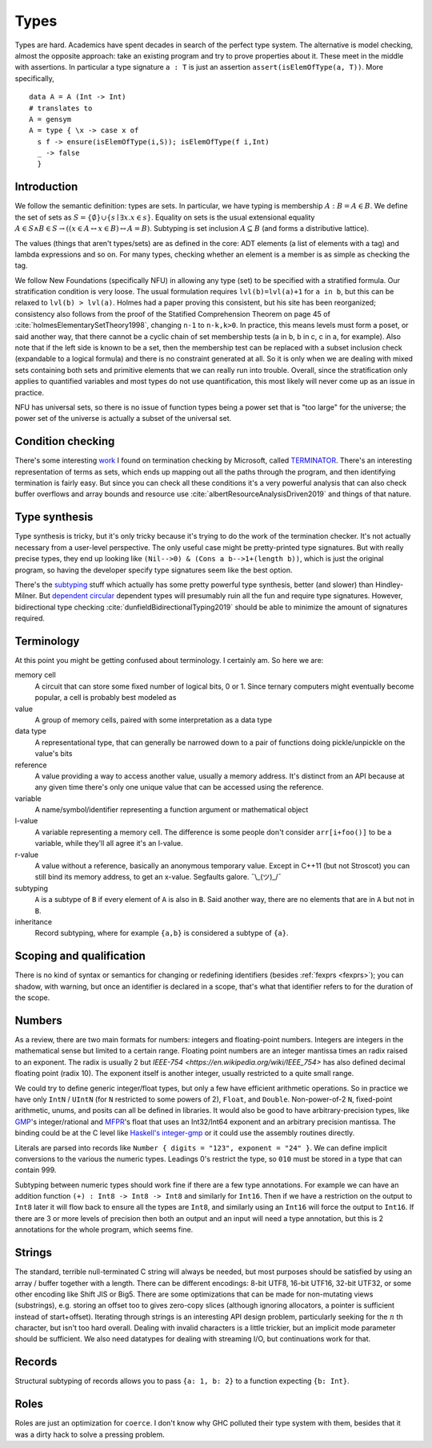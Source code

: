 Types
#####

Types are hard. Academics have spent decades in search of the perfect type system. The alternative is model checking, almost the opposite approach: take an existing program and try to prove properties about it. These meet in the middle with assertions. In particular a type signature ``a : T`` is just an assertion ``assert(isElemOfType(a, T))``. More specifically,

::

   data A = A (Int -> Int)
   # translates to
   A = gensym
   A = type { \x -> case x of
     s f -> ensure(isElemOfType(i,S)); isElemOfType(f i,Int)
     _ -> false
     }

Introduction
============

We follow the semantic definition: types are sets. In particular, we have typing is membership :math:`A : B = A \in B`. We define the set of sets as :math:`S =\{ \emptyset \} \cup \left\{ s \mid \exists x. x \in s\right\}`. Equality on sets is the usual extensional equality :math:`A \in S \land B \in S \rightarrow \left(\left(x \in A \leftrightarrow x\in B\right) \leftrightarrow A=B \right)`. Subtyping is set inclusion :math:`A \subseteq B` (and forms a distributive lattice).

The values (things that aren't types/sets) are as defined in the core: ADT elements (a list of elements with a tag) and lambda expressions and so on. For many types, checking whether an element is a member is as simple as checking the tag.

We follow New Foundations (specifically NFU) in allowing any type (set) to be specified with a stratified formula. Our stratification condition is very loose. The usual formulation requires ``lvl(b)=lvl(a)+1`` for ``a in b``, but this can be relaxed to ``lvl(b) > lvl(a)``. Holmes had a paper proving this consistent, but his site has been reorganized; consistency also follows from the proof of the Statified Comprehension Theorem on page 45 of :cite:`holmesElementarySetTheory1998`, changing ``n-1`` to ``n-k,k>0``. In practice, this means levels must form a poset, or said another way, that there cannot be a cyclic chain of set membership tests (a in b, b in c, c in a, for example). Also note that if the left side is known to be a set, then the membership test can be replaced with a subset inclusion check (expandable to a logical formula) and there is no constraint generated at all. So it is only when we are dealing with mixed sets containing both sets and primitive elements that we can really run into trouble. Overall, since the stratification only applies to quantified variables and most types do not use quantification, this most likely will never come up as an issue in practice.

NFU has universal sets, so there is no issue of function types being a power set that is "too large" for the universe; the power set of the universe is actually a subset of the universal set.

Condition checking
==================

There's some interesting `work <http://mmjb.github.io/T2/>`__ I found on termination checking by Microsoft, called `TERMINATOR <https://web.archive.org/web/20131005142732/http://research.microsoft.com:80/en-us/um/cambridge/projects/terminator/papers.htm>`__. There's an interesting representation of terms as sets, which ends up mapping out all the paths through the program, and then identifying termination is fairly easy. But since you can check all these conditions it's a very powerful analysis that can also check buffer overflows and array bounds and resource use :cite:`albertResourceAnalysisDriven2019` and things of that nature.

Type synthesis
==============

Type synthesis is tricky, but it's only tricky because it's trying to do the work of the termination checker. It's not actually necessary from a user-level perspective. The only useful case might be pretty-printed type signatures. But with really precise types, they end up looking like ``(Nil-->0) & (Cons a b-->1+(length b))``, which is just the original program, so having the developer specify type signatures seem like the best option.


There's the `sub <https://github.com/stedolan/fyp>`__\ `typing <https://github.com/stedolan/mlsub>`__ stuff which actually has some pretty powerful type synthesis, better (and slower) than Hindley-Milner. But `dependent <https://github.com/UlfNorell/insane/>`__
`circular <https://github.com/gelisam/circular-sig>`__ dependent types will presumably ruin all the fun and require type signatures. However, bidirectional type checking :cite:`dunfieldBidirectionalTyping2019` should be able to minimize the amount of signatures required.


Terminology
===========

At this point you might be getting confused about terminology. I certainly am. So here we are:

memory cell
   A circuit that can store some fixed number of logical bits, 0 or 1. Since ternary computers might eventually become popular, a cell is probably best modeled as

value
   A group of memory cells, paired with some interpretation as a data type

data type
   A representational type, that can generally be narrowed down to a pair of functions doing pickle/unpickle on the value's bits

reference
   A value providing a way to access another value, usually a memory address. It's distinct from an API because at any given time there's only one unique value that can be accessed using the reference.

variable
   A name/symbol/identifier representing a function argument or mathematical object

l-value
   A variable representing a memory cell. The difference is some people don't consider ``arr[i+foo()]`` to be a variable, while they'll all agree it's an l-value.

r-value
   A value without a reference, basically an anonymous temporary value. Except in C++11 (but not Stroscot) you can still bind its memory address, to get an x-value. Segfaults galore. ¯\\_(ツ)_/¯

subtyping
    ``A`` is a subtype of ``B`` if every element of ``A`` is also in ``B``. Said another way, there are no elements that are in ``A`` but not in ``B``.

inheritance
    Record subtyping, where for example ``{a,b}`` is considered a subtype of ``{a}``.

Scoping and qualification
=========================

There is no kind of syntax or semantics for changing or redefining identifiers (besides :ref:`fexprs <fexprs>`); you can shadow, with warning, but once an identifier is declared in a scope, that's what that identifier refers to for the duration of the scope.

Numbers
=======

As a review, there are two main formats for numbers: integers and floating-point numbers. Integers are integers in the mathematical sense but limited to a certain range. Floating point numbers are an integer mantissa times an radix raised to an exponent. The radix is usually 2 but `IEEE-754 <https://en.wikipedia.org/wiki/IEEE_754>` has also defined decimal floating point (radix 10). The exponent itself is another integer, usually restricted to a quite small range.

We could try to define generic integer/float types, but only a few have efficient arithmetic operations. So in practice we have only ``IntN`` / ``UIntN`` (for ``N`` restricted to some powers of 2), ``Float``, and ``Double``. Non-power-of-2 ``N``, fixed-point arithmetic, unums, and posits can all be defined in libraries. It would also be good to have arbitrary-precision types, like `GMP <https://gmplib.org/>`__'s integer/rational and `MFPR <https://www.mpfr.org/>`__'s float that uses an Int32/Int64 exponent and an arbitrary precision mantissa. The binding could be at the C level like `Haskell's integer-gmp <https://hackage.haskell.org/package/integer-gmp>`__ or it could use the assembly routines directly.

Literals are parsed into records like ``Number { digits = "123", exponent = "24" }``. We can define implicit conversions to the various the numeric types. Leadings 0's restrict the type, so ``010`` must be stored in a type that can contain 999.

Subtyping between numeric types should work fine if there are a few type annotations. For example we can have an addition function ``(+) : Int8 -> Int8 -> Int8`` and similarly for ``Int16``. Then if we have a restriction on the output to ``Int8`` later it will flow back to ensure all the types are ``Int8``, and similarly using an ``Int16`` will force the output to ``Int16``. If there are 3 or more levels of precision then both an output and an input will need a type annotation, but this is 2 annotations for the whole program, which seems fine.

Strings
=======

The standard, terrible null-terminated C string will always be needed, but most purposes should be satisfied by using an array / buffer together with a length. There can be different encodings: 8-bit UTF8, 16-bit UTF16, 32-bit UTF32, or some other encoding like Shift JIS or Big5. There are some optimizations that can be made for non-mutating views (substrings), e.g. storing an offset too to gives zero-copy slices (although ignoring allocators, a pointer is sufficient instead of start+offset). Iterating through strings is an interesting API design problem, particularly seeking for the :math:`n` th character, but isn't too hard overall. Dealing with invalid characters is a little trickier, but an implicit mode parameter should be sufficient. We also need datatypes for dealing with streaming I/O, but continuations work for that.

Records
=======

Structural subtyping of records allows you to pass ``{a: 1, b: 2}`` to a function expecting ``{b: Int}``.

Roles
=====

Roles are just an optimization for ``coerce``. I don't know why GHC polluted their type system with them, besides that it was a dirty hack to solve a pressing problem.
